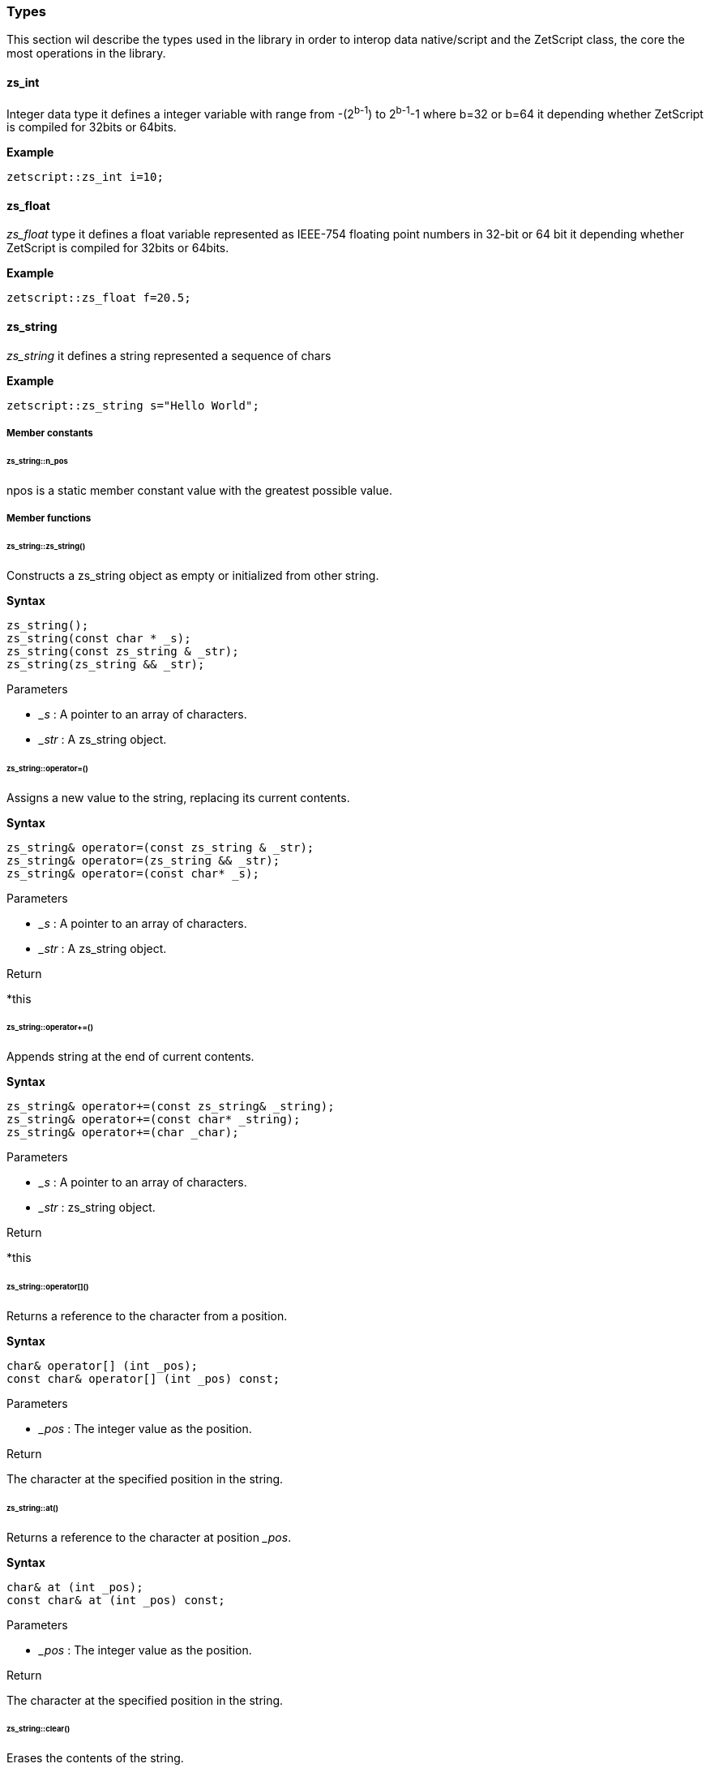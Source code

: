 
=== Types

This section wil describe the types used in the library in order to interop data native/script and the ZetScript class, the core the most operations in the library.

==== zs_int

Integer data type it defines a integer variable with range from -(2^b-1^) to 2^b-1^-1 where b=32 or b=64 it depending whether ZetScript is compiled for 32bits or 64bits. 

*Example*

[source,cpp]
----
zetscript::zs_int i=10;
----

==== zs_float

_zs_float_ type it defines a float variable represented as IEEE-754 floating point numbers in 32-bit or 64 bit it depending whether ZetScript is compiled for 32bits or 64bits.

*Example*

[source,cpp]
----
zetscript::zs_float f=20.5;
----

==== zs_string

_zs_string_ it defines a string represented a sequence of chars

*Example*

[source,cpp]
----
zetscript::zs_string s="Hello World";
----

===== Member constants

====== zs_string::n_pos

npos is a static member constant value with the greatest possible value.

===== Member functions

====== zs_string::zs_string()

Constructs a zs_string object as empty or initialized from other string.

*Syntax*

[source,cpp]
----
zs_string();
zs_string(const char * _s);
zs_string(const zs_string & _str);
zs_string(zs_string && _str);
----

[.underline]#Parameters#

- _&#95;s_ : A pointer to an array of characters.
- _&#95;str_ : A zs_string object.

====== zs_string::operator=()

Assigns a new value to the string, replacing its current contents.

*Syntax*

[source,cpp]
----
zs_string& operator=(const zs_string & _str);
zs_string& operator=(zs_string && _str);
zs_string& operator=(const char* _s);
----

[.underline]#Parameters#

- _&#95;s_ : A pointer to an array of characters.
- _&#95;str_ : A zs_string object.

[.underline]#Return#

*this

======  zs_string::operator+=()

Appends string at the end of current contents.

*Syntax*

[source,cpp]
----
zs_string& operator+=(const zs_string& _string);
zs_string& operator+=(const char* _string);
zs_string& operator+=(char _char);
----

[.underline]#Parameters#

- _&#95;s_ : A pointer to an array of characters.
- _&#95;str_ : zs_string object.

[.underline]#Return#

*this

====== zs_string::operator[]()

Returns a reference to the character from a position.

*Syntax*

[source,cpp]
----
char& operator[] (int _pos);
const char& operator[] (int _pos) const;
----

[.underline]#Parameters#

- _&#95;pos_ : The integer value as the position.

[.underline]#Return#

The character at the specified position in the string.

====== zs_string::at()

Returns a reference to the character at position __pos_.

*Syntax*

[source,cpp]
----
char& at (int _pos);
const char& at (int _pos) const;
----

[.underline]#Parameters#

- _&#95;pos_ : The integer value as the position.

[.underline]#Return#

The character at the specified position in the string.

====== zs_string::clear()

Erases the contents of the string.

*Syntax*

[source,cpp]
----
void clear();
----

[.underline]#Parameters#

None

[.underline]#Return#

None

====== zs_string::substr()

Returns a new string with its value initialized to a copy of a substring of this object.

*Syntax*

[source,cpp]
----
zs_string  substr (int _pos = 0, int _len = npos) const;
----

[.underline]#Parameters#

- _&#95;pos_ : Position of the first character to be copied as a substring.
- _&#95;len_ : Number of characters to include in the substring. As default it passes zs_string::npos that indicates it will take all characters until the end of the string.

[.underline]#Return#

A string with a substring of this object.

======  zs_string::find()

Searches the string for the first occurrence of the sequence specified by its arguments.

*Syntax*

[source,cpp]
----
int find(const zs_string & _str, int _pos = 0) const;
int find(const char *_s, int _pos = 0) const;
----

[.underline]#Parameters#

- _&#95;s_ :  A pointer to an array of characters.
- _&#95;str_ : A zs_string object.
- _&#95;pos_ : Position of the first character in the string to be considered in the search.

[.underline]#Return#

The position of the first character of the first match. If no matches were found, the function returns zs_string::npos

====== zs_string::find_last_of()

Searches the string for the last character that matches any of the characters specified in its arguments.


*Syntax*

[source,cpp]
----
int find_last_of(const char *_string, int _pos = npos) const;
----

[.underline]#Parameters#

- _&#95;s_ :  A pointer to an array of characters.
- _&#95;pos_ : Position of the last character in the string to be considered in the search.

[.underline]#Return#

The position of the last character that matches. If no matches are found, the function returns string::npos.

====== zs_string::replace()

Replaces the portion of the string.

*Syntax*

[source,cpp]
----
zs_string & replace(int _pos, int _len, const zs_string & _to_replace);
----

[.underline]#Parameters#

- _&#95;pos_ : Position of the first character to be replaced.
- _&#95;len_ : Number of characters to replace. A value of string::npos indicates all characters until the end of the string.
- _&#95;str_ : A zs_string object.

[.underline]#Return#

*this

====== zs_string::append()

Appends a character o string at the end of current contents.

*Syntax*

[source,cpp]
----
void append(const char *_s, int _len);
void append(char _c);
void append(const zs_string & _str);
void append(const char * _s);
----

[.underline]#Parameters#

- _&#95;str_ : A pointer of characters.
- _&#95;len_ : The length of number of characters to copy.
- _&#95;str_ : A zs_string object.
- _&#95;c_ : The character to append.

[.underline]#Return#

None

====== zs_string::erase()

Erases part of the string, reducing its length.

*Syntax*

[source,cpp]
----
void erase(int _pos, int _len);
void erase(int _pos);
----


[.underline]#Parameters#

- _&#95;pos_ : Position of the first character to be erased.
- _&#95;len_ : Number of characters to erase.

[.underline]#Return#

None

====== zs_string::insert()

Inserts additional characters into the string right before the character indicated by _&#x5f;pos_.

*Syntax*

[source,cpp]
----
void insert(int _pos, char _char);
void insert(int _pos, const zs_string & _string);
----

[.underline]#Parameters#

- _&#95;pos_ : Position of the first character to insert.
- _&#95;c_ : The character to insert.
- _&#95;str_ : The characters from zs_string object to insert.

[.underline]#Return#

None

====== zs_string::empty()

Returns whether the string is empty.

*Syntax*

[source,cpp]
----
bool empty() const;
----

[.underline]#Parameters#

None

[.underline]#Return#

true if the string length is 0, false otherwise.

====== zs_string::length()

Returns the length of the string, in terms of bytes.

*Syntax*

[source,cpp]
----
int length() const;
----

[.underline]#Parameters#

None

[.underline]#Return#

The number of bytes in the string.

====== zs_string::c_str()

Returns a pointer to an array that contains a null-terminated sequence of characters (i.e., a C-string) representing the current value of the string object.

*Syntax*

[source,cpp]
----
const char * c_str() const;
----

[.underline]#Parameters#

None

[.underline]#Return#

A pointer of characters of the string object's value.

===== Static functions

_zs_string_ has the following static functions,

====== zs_string::operator+()

Returns a new string object with its value being the concatenation of the characters in left operand followed by those of right operand.

*Syntax*

[source,cpp]
----
friend zs_string operator+(const zs_string & _s1, const zs_string &_s2);
friend zs_string operator+(const zs_string & _s1, const char *_s2);
friend zs_string operator+(const char * _s1, const zs_string & _s2);

friend zs_string operator+(const zs_string & _s1, char _s2);
friend zs_string operator+(char  _s1, const zs_string & _s2);
----

[.underline]#Parameters#

- _&#95;s1_ : A char, pointer of character or zs_string object as left operand.
- _&#95;s2_ : A char, pointer of character or zs_string object as right operand.

[.underline]#Return#

A string whose value is the concatenation of &#95;s1 and &#95;s2.

====== Relational operators()

Performs the EQUAL comparison operation between the left operand and right operand.

*Syntax*

[source,cpp]
----
friend bool operator==(const zs_string & _s1, const zs_string &_s2);
friend bool operator==(const zs_string & _s1, const char *_s2);
friend bool operator==(const char * _s1, const zs_string & _s2);
----

[.underline]#Parameters#

- _&#95;s1_ : A pointer of character or zs_string object as left operand.
- _&#95;s2_ : A pointer of character or zs_string object as right operand.

[.underline]#Return#

true if &#95;s1 is EQUAL to &#95;s2 and false otherwise.

====== zs_string::operator!=()

Performs the NOT EQUAL comparison operation between the left operand and right operand.

*Syntax*

[source,cpp]
----
friend bool operator!=(const zs_string & _s1, const zs_string &_s2);
friend bool operator!=(const zs_string & _s1, const char *_s2);
friend bool operator!=(const char * _s1, const zs_string & _s2);
----

[.underline]#Parameters#

- _&#95;s1_ : A pointer of character or zs_string object as left operand.
- _&#95;s2_ : A pointer of character or zs_string object as right operand.

[.underline]#Return#

true if &#95;s1 is NOT EQUAL to &#95;s2 and false otherwise.

==== zs_vector

_zs_vector_ it defines a unidimensional vector of elements of type defined on its template parameter. 

*Example*

[source,cpp]
----
// Create a vector containing integers
zetscript::zs_vector<int> v;
----

===== Member constants

====== zs_vector::n_pos

npos is a static member constant value with the greatest possible value.

===== Member functions

====== zs_vector::zs_vector()

Constructs a zs_vector object as empty or initialized from other vector.

[source,cpp]
----
zs_vector();
zs_vector(const zs_vector & _vector);
zs_vector& operator=(const zs_vector& _vector);
----

====== zs_vector::operator=()

Replaces current content by the set of elements from other vector.

*Syntax*

[source,cpp]
----
zs_vector& operator=(const zs_vector& _vector);		
----

[.underline]#Parameters#

====== zs_vector::set()

Sets an element at from a position.

*Syntax*

[source,cpp]
----
void 		set( int  _pos_, const _T & _element);
----

====== zs_vector::get()

Returns a reference to the element from a position.

*Syntax*

[source,cpp]
----
const _T &	get( int  _pos);
----

====== zs_vector::erase()

Erases an element from a position reducing its length by one.

*Syntax*

[source,cpp]
----
void 		erase( int  _pos);
----

====== zs_vector::push_back()

Appends an element at the end of current contents.

*Syntax*

[source,cpp]
----
bool 		push_back( const _T & _val);
----

====== zs_vector::pop_back()

Returns the last element by copy and erases the last element.

*Syntax*

[source,cpp]
----
_T    		pop_back();
----

====== zs_vector::concat()

Copies all elements from other vector at the end of current contents.

*Syntax*

[source,cpp]
----
void 		concat(const zs_vector<_T>  & _vector);
----

====== zs_vector::insert()        

Inserts an element or copies all elements of other vector from a position.

*Syntax*

[source,cpp]
----
void 		insert(int _pos,const _T & _element);
void 		insert(int _pos,const zs_vector<_T>  & _vector, int _n_list_elements_to_copy=npos);
----


====== zs_vector::clear()

Erases the contents of the vector.

*Syntax*

[source,cpp]
----
void 		clear();
----


====== zs_vector::resize()

Resizes the vector by a length.

*Syntax*

[source,cpp]
----
void    	resize(int _len);
----


====== zs_vector::data()

Returns the pointer to the array of the elements.

*Syntax*

[source,cpp]
----
_T *data();
----

====== zs_vector::size()

Returns the number of elements of the vector. 

*Syntax*

[source,cpp]
----
int	size() const;
----

==== zs_map

===== Member functions
====== zs_map::zs_map();
====== zs_map::exist
		bool		exist(const char * key);

====== zs_map::begin
		zs_map_iterator begin();
====== zs_map::set
		zs_map_node	*set(const char * key,zs_int val);
====== zs_map::get()
		zs_int 		get(const char * key, bool * exists=NULL);
====== zs_map::getKey()
		const char *getKey(const char * _key);
====== zs_map::erase()
		void  		erase(const char * key);
====== zs_map::clear()
		void 		clear();
====== zs_map::data()
		zs_map_node *data();
====== zs_map::count()
		int 		count();		


==== zs_map_iterator
===== Member functions

====== zs_map_iterator::zs_map_iterator()

		zs_map_iterator();
		zs_map_iterator(zs_map *map);

====== zs_map_iterator::next()
		void next();

====== zs_map_iterator::end()
		bool end();

==== ArrayScriptObject

_ArrayScriptObject_ it defines a array script object that acts as a array container of elements. It uses zetscript context in order to be instanced.

===== Member functions

_ArrayScriptObject_ member functions available for user operations are the following,

====== ArrayScriptObject::push()

Appends _&#x5f;value_  of type _&#x5f;T_ at the end of array.

template<typename _T>
void 								push(_T _value);

====== ArrayScriptObject::set()

Replaces current value at position _&#x5f;pos_ by _&#x5f;value_ of type _&#x5f;T_.

	template<typename _T>
		void 								set(int _idx, _T _value);


====== ArrayScriptObject::get()

Returns a reference element of type _&#x5f;T_ at position __pos_.

		template<typename _T>
		_T 									get(int _idx);

====== ArrayScriptObject::toString()

virtual 							zs_string toString();

==== ObjectScriptObject

_ObjectScriptObject_ it defines a object script object that acts as a container of fields. It uses zetscript context in order to be instanced.


===== Member functions

_ObjectScriptObject_ member functions available for user operations are the following,

====== ObjectScriptObject::set()

Replaces current value at key _&#x5f;key_ by _&#x5f;value_ of type _&#x5f;T_.

====== ObjectScriptObject::get()

Returns element of type _&#x5f;T_ from key __key_.

==== ClassScriptObject

_ClassScriptObject_ it a subclass of _ObjectScriptObject_ that implements the _class_ type defined in ZetScript. Also it is used as a wrapper for instanced of registered C++ types.


==== StackElement

===== Propeties

value

bla,bla,bla

properties

	
		
- ZS_STK_PROPERTY_UNDEFINED:
- ZS_STK_PROPERTY_NULL:
- ZS_STK_PROPERTY_CHAR_PTR:
- ZS_STK_PROPERTY_INT:
- ZS_STK_PROPERTY_FLOAT:
- ZS_STK_PROPERTY_BOOL:	
- ZS_STK_PROPERTY_TYPE:
	
- ZS_STK_PROPERTY_FUNCTION:
- ZS_STK_PROPERTY_MEMBER_FUNCTION:
- ZS_STK_PROPERTY_MEMBER_PROPERTY:
- ZS_STK_PROPERTY_SCRIPT_OBJECT:
- ZS_STK_PROPERTY_CONTAINER_SLOT:
- ZS_STK_PROPERTY_PTR_STK:
- ZS_STK_PROPERTY_READ_ONLY:

	


===== Member functions

====== StackElement::setUndefined

		void 					setUndefined();

====== StackElement::typeOf

		StackElement			typeOf();

==== StringScriptObject

_StringScriptObject_ it defines a string script object and encapsules _zs_string_ reference. It uses zetscript context in order to be instanced

===== Member functions

_ArrayScriptObject_ member functions available for user operations are the following,

====== StringScriptObject::set()

Replaces current string value.

void set(const zs_string & _s);

====== StringScriptObject::get()

const zs_string & get();

====== StringScriptObject::getConstChar()

		const char *getConstChar();

====== StringScriptObject::length()

		virtual int length();

====== StringScriptObject::toString()

		virtual zs_string toString();

==== ScriptFunction

_ScriptFunction_ it defines a function object that contains function information. 


==== ZetScript


===== ZetScript::eval()
		StackElement	eval(const zs_string & expresion,unsigned short _eval_options, const char * _script_file_by_ref="", const char *__invoke_file__="", int __invoke_line__=-1);

		StackElement	eval(const zs_string & expresion, const char *__invoke_file__="", int __invoke_line__=-1);


===== ZetScript::evalFile()
		StackElement	evalFile(const zs_string & _filename,unsigned short _eval_options=0, EvalData *_eval_data_from=NULL, const char *__invoke_file__="", int __invoke_line__=-1);


===== ZetScript::intToStackElement()

		StackElement   			intToStackElement(zs_int);

===== ZetScript::floatToStackElement()

		StackElement    		floatToStackElement(zs_float);

===== ZetScript::boolToStackElement()

		StackElement    		boolToStackElement(bool);

===== ZetScript::stackElementTo()
		template<typename _C>
		_C stackElementTo(StackElement   _stk);

===== ZetScript::stackElementToString()
		zs_string		stackElementToString(StackElement _stk,const zs_string & _format="");

===== ZetScript::stackElementToStringTypeOf()
		zs_string		stackElementToStringTypeOf(StackElement _stk);

===== ZetScript::toStackElement()
		template<typename _C>
		StackElement	toStackElement( _C _val);

===== newStringScriptObject();

		StringScriptObject * newStringScriptObject(const zs_string & _str="");

===== ZetScript::newObjectScriptObject()

		ObjectScriptObject * newObjectScriptObject();

===== ZetScript::newArrayScriptObject()
		ArrayScriptObject * newArrayScriptObject();

===== ZetScript::newClassScriptObject()

		template<typename _C>
		ClassScriptObject * newClassScriptObject(_C  *_instance=NULL);


===== ZetScript::registerConstant()


		void registerConstant(const zs_string & var_name, int value, const char *registered_file="", short registered_line=-1);
		void registerConstant(const zs_string & var_name, zs_float value, const char *registered_file="", short registered_line=-1);
		void registerConstant(const zs_string & var_name, bool value, const char *registered_file="", short registered_line=-1);
		void registerConstant(const zs_string & var_name, const zs_string & v, const char *registered_file="", short registered_line=-1);
		void registerConstant(const zs_string & var_name, const char * v, const char *registered_file="", short registered_line=-1);

		// register object
		StackElement * registerStkConstantStringObject(const zs_string & _key,const zs_string & _value);

		StackElement * getStkConstantStringObject(const zs_string & _key);


===== ZetScript::registerType()

		template<typename T>
		ScriptType * registerType(
				const zs_string & str_script_type
				, T  * (*_new_native_instance)(ZetScript *_zs)=NULL
				, void (*_delete_native_instance)(ZetScript *_zs,T *)=NULL
				, const char *_registered_file="",short _registered_line=-1
		)


===== ZetScript::registerFunction()

		template <typename F>
		void registerFunction( const zs_string & _name_script_function,F ptr_function)

*Syntax*

[source,cpp]
----
void registerFunction( const zs_string & _function_name,F _c_function, const char *_registered_file="",short _registered_line=-1);
----

[.underline]#Parameters#

- __function_name_ : The function name to be refered in ZetScript.
- __c_function_ : The C function to register.
- __registered_file_ : Source file where the function was registered
- __registered_line_ : Line file where the function was registered


===== ZetScript::extends()

		template<class T, class B>
		void extends()

===== ZetScript::registerConstructor()        

		template<typename T,typename F>
		void registerConstructor(
				 F function_type
				 , const char *_registered_file=""
				,short _registered_line=-1
		)

===== ZetScript::registerMemberFunction()

		template <typename T,typename F>
		void	registerMemberFunction(
				const zs_string & _name_script_function
				,F function_type
				 , const char *_registered_file=""
				,short _registered_line=-1
		)

===== ZetScript::registerConstMemberProperty()        

		template <typename T,typename F>
		void	registerConstMemberProperty(
				const zs_string & _property_name
				,F ptr_function
				 , const char *_registered_file=""
				,short _registered_line=-1
		)


===== ZetScript::registerMemberPropertyMetamethod()

		template <typename T,typename F>
		void	registerMemberPropertyMetamethod(
				const zs_string & _property_name
				,const zs_string & _metamethod_name
				,F _ptr_function
				 , const char *_registered_file=""
				,short _registered_line=-1
		);

===== ZetScript::registerStaticMemberFunction()

		template <typename T,typename F>
		void registerStaticMemberFunction(const zs_string & _name_script_function,F _fun, const char *_registered_file="",short _registered_line=-1);

===== ZetScript::unrefLifetimeObject()        

		void unrefLifetimeObject(ScriptObject *so);

===== ZetScript::bindScriptFunction()        

		template <  typename F>
		std::function<F> bindScriptFunction(const zs_string & function_access, const char *_file="", int _line=-1);

		template <  typename F>
		std::function<F> bindScriptFunction(MemberFunctionScriptObject *_sf, const char *_file="", int _line=-1);

		template <  typename F>
		std::function<F> bindScriptFunction(ScriptFunction *_sf, ScriptObject *_calling_object, const char *_file="", int _line=-1);

		template <  typename F>
		std::function<F> bindScriptFunction(ScriptFunction *_sf, const char *_file="", int _line=-1);


===== ZetScript::clear()
		void clear();

===== ZetScript::saveState()
		void saveState();



